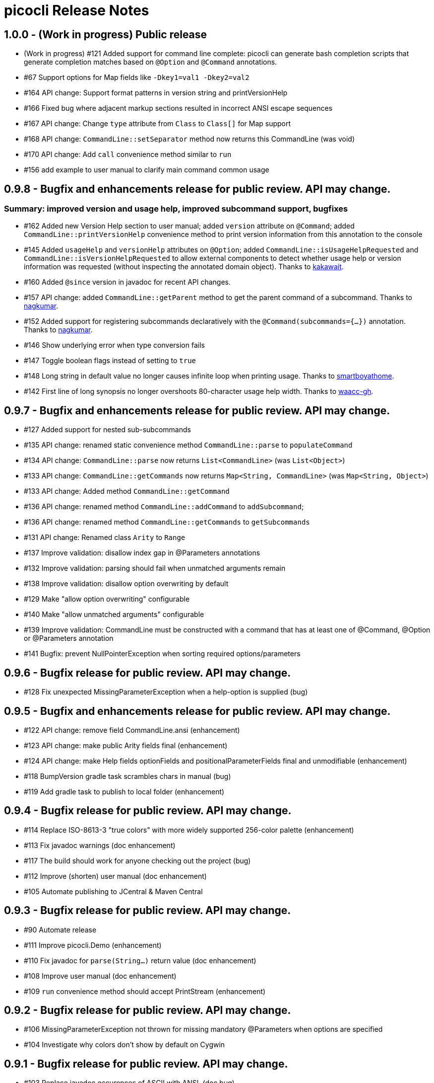 = picocli Release Notes

== 1.0.0 - (Work in progress) Public release

* (Work in progress) #121 Added support for command line complete: picocli can generate bash completion scripts that generate completion matches based on `@Option` and `@Command` annotations.
* #67 Support options for Map fields like `-Dkey1=val1 -Dkey2=val2`
* #164 API change: Support format patterns in version string and printVersionHelp
* #166 Fixed bug where adjacent markup sections resulted in incorrect ANSI escape sequences
* #167 API change: Change `type` attribute from `Class` to `Class[]` for Map support
* #168 API change: `CommandLine::setSeparator` method now returns this CommandLine (was void)
* #170 API change: Add `call` convenience method similar to `run`
* #156 add example to user manual to clarify main command common usage

== 0.9.8 - Bugfix and enhancements release for public review. API may change.

=== Summary: improved version and usage help, improved subcommand support, bugfixes

* #162 Added new Version Help section to user manual; added `version` attribute on `@Command`; added `CommandLine::printVersionHelp` convenience method to print version information from this annotation to the console
* #145 Added `usageHelp` and `versionHelp` attributes on `@Option`; added `CommandLine::isUsageHelpRequested` and `CommandLine::isVersionHelpRequested` to allow external components to detect whether usage help or version information was requested (without inspecting the annotated domain object). Thanks to https://github.com/kakawait[kakawait].
* #160 Added `@since` version in javadoc for recent API changes.
* #157 API change: added `CommandLine::getParent` method to get the parent command of a subcommand. Thanks to https://github.com/nagkumar[nagkumar].
* #152 Added support for registering subcommands declaratively with the `@Command(subcommands={...})` annotation. Thanks to https://github.com/nagkumar[nagkumar].
* #146 Show underlying error when type conversion fails
* #147 Toggle boolean flags instead of setting to `true`
* #148 Long string in default value no longer causes infinite loop when printing usage. Thanks to https://github.com/smartboyathome[smartboyathome].
* #142 First line of long synopsis no longer overshoots 80-character usage help width. Thanks to https://github.com/waacc-gh[waacc-gh].

== 0.9.7 - Bugfix and enhancements release for public review. API may change.

* #127 Added support for nested sub-subcommands
* #135 API change: renamed static convenience method `CommandLine::parse` to `populateCommand`
* #134 API change: `CommandLine::parse` now returns `List<CommandLine>` (was `List<Object>`)
* #133 API change: `CommandLine::getCommands` now returns `Map<String, CommandLine>` (was `Map<String, Object>`)
* #133 API change: Added method `CommandLine::getCommand`
* #136 API change: renamed method `CommandLine::addCommand` to `addSubcommand`;
* #136 API change: renamed method `CommandLine::getCommands` to `getSubcommands`
* #131 API change: Renamed class `Arity` to `Range`
* #137 Improve validation: disallow index gap in @Parameters annotations
* #132 Improve validation: parsing should fail when unmatched arguments remain
* #138 Improve validation: disallow option overwriting by default
* #129 Make "allow option overwriting" configurable
* #140 Make "allow unmatched arguments" configurable
* #139 Improve validation: CommandLine must be constructed with a command that has at least one of @Command, @Option or @Parameters annotation
* #141 Bugfix: prevent NullPointerException when sorting required options/parameters

== 0.9.6 - Bugfix release for public review. API may change.

* #128 Fix unexpected MissingParameterException when a help-option is supplied (bug)

== 0.9.5 - Bugfix and enhancements release for public review. API may change.

* #122 API change: remove field CommandLine.ansi (enhancement)
* #123 API change: make public Arity fields final (enhancement)
* #124 API change: make Help fields optionFields and positionalParameterFields final and unmodifiable (enhancement)
* #118 BumpVersion gradle task scrambles chars in manual (bug)
* #119 Add gradle task to publish to local folder (enhancement)

== 0.9.4 - Bugfix release for public review. API may change.

* #114 Replace ISO-8613-3 "true colors" with more widely supported 256-color palette (enhancement)
* #113 Fix javadoc warnings (doc enhancement)
* #117 The build should work for anyone checking out the project (bug)
* #112 Improve (shorten) user manual (doc enhancement)
* #105 Automate publishing to JCentral & Maven Central

== 0.9.3 - Bugfix release for public review. API may change.

* #90 Automate release
* #111 Improve picocli.Demo (enhancement)
* #110 Fix javadoc for `parse(String...)` return value (doc enhancement)
* #108 Improve user manual (doc enhancement)
* #109 `run` convenience method should accept PrintStream (enhancement)

== 0.9.2 - Bugfix release for public review. API may change.

* #106 MissingParameterException not thrown for missing mandatory @Parameters when options are specified
* #104 Investigate why colors don't show by default on Cygwin

== 0.9.1 - Bugfix release for public review. API may change.

* #103 Replace javadoc occurences of ASCII with ANSI.  (doc bug)
* #102 Move ColorScheme inside Ansi class  (enhancement question wontfix)
* #101 Cosmetics: indent `Default: <value>` by 2 spaces  (enhancement)
* #100 Improve error message for DuplicateOptionAnnotationsException  (enhancement)
* #99 MissingRequiredParams error shows optional indexed Parameters  (bug)
* #98 MissingRequiredParams error shows indexed Parameters in wrong order when not declared in index order  (bug)
* #97 Fix compiler warnings  (bug)
* #96 Synopsis shows indexed Parameters in wrong order when subclassing for reuse (bug)
* #95 EmptyStackException when no args are passed to object annotated with Parameters (bug)
* #94 heading fields are not inherited when subclassing for reuse  (bug)
* #93 Only option fields are set accessible, not parameters fields  (bug)
* #91 Syntax highlighting in manual source blocks  (doc enhancement)

== 0.9.0 (was 0.4.0) - User Manual and API Changes. Initial public release.

* #89 Improve error message for missing required options and parameters  (enhancement)
* #88 Code cleanup  (enhancement)
* #87 Add `CommandLine.usage` methods with a ColorScheme parameter  (enhancement)
* #86 Work around issue on Windows (Jansi?) where style OFF has no effect  (bug)
* #85 Javadoc for Ansi classes  (doc)
* #84 System property to let end users set color scheme  (enhancement)
* #81 Improve README  (doc enhancement)
* #80 Support customizable Ansi color scheme  (enhancement)
* #79 Approximate `istty()` by checking `System.console() != null`  (enhancement)
* #78 Add method CommandLine.setUsageWidth(int)  (enhancement wontfix)
* #77 Replace PicoCLI in javadoc with picocli  (doc enhancement)
* #76 @Parameters javadoc is out of date  (bug doc)
* #75 The default value for the `showDefaultValues` attribute should be `false`  (bug)
* #74 rename attribute `valueLabel` to `paramLabel`  (enhancement)
* #73 Remove @Parameters synopsis attribute  enhancement)
* #72 numeric parameter conversion should parse as decimal  (bug enhancement)
* #71 Allow multiple values for an option -pA,B,C or -q="A B C"  (enhancement)
* #66 Support ansi coloring  (doc enhancement)
* #65 Consider removing the `required` Option attribute  (enhancement question wontfix)
* #64 Test that boolean options with arity=1 throw MissingParameterException when no value exists (not ParameterException)  (bug QA)
* #35 Allow users to express arity as a range: 0..* or 1..3 (remove "varargs" attribute)  (enhancement)
* #30 Test & update manual for exceptions thrown from custom type converters  (doc QA)
* #26 Ergonomic API - convenience method to parse & run an app  (duplicate enhancement)
* #12 Create comparison feature table with prior art  (doc)
* #11 Write user manual  (doc in-progress)
* #6 Array field values should be preserved (like Collections) and new values appended  (enhancement)
* #4 Should @Option and @Parameters have listConverter attribute instead of elementType?  (enhancement question wontfix)


== 0.3.0 - Customizable Usage Help

* #69 Improve TextTable API  (enhancement question)
* #63 Unify @Option and @Parameters annotations  (enhancement wontfix)
* #59 Support declarative API for customizing usage help message  (enhancement wontfix)
* #58 Add unit tests for ShortestFirst comparator  (QA)
* #57 Consider using @Usage separator for parsing as well as for usage help  (enhancement)
* #56 Add unit tests for customizable option parameter name and positional parameter name  (QA)
* #55 Add unit tests for detailed Usage line  (QA)
* #54 Add unit tests for DefaultLayout  (QA)
* #53 Add unit tests for DefaultParameterRenderer  (QA)
* #52 Add unit tests for DefaultOptionRenderer  (QA)
* #51 Add unit tests for MinimalOptionRenderer  (QA)
* #50 Add unit tests for Arity  (QA)
* #49 Detailed usage header should cluster boolean options  (enhancement)
* #48 Show positional parameters details in TextTable similar to option details  (enhancement)
* #47 Reduce API surface for usage Help  (enhancement)
* #44 Support detailed Usage line instead of generic Usage \<main> \[option] [parameters]  (enhancement)
* #43 Generated help message should show parameter default value (except for boolean fields)  (enhancement)
* #42 Show option parameter in generated help (use field name or field type?)  (enhancement)
* #41 Required options should be visually distinct from optional options in usage help details  (enhancement)
* #40 Test SortByShortestOptionName  (QA)
* #39 Test that first declared option is selected by ShortestFirst comparator if both equally short  (QA)
* #38 Test DefaultRenderer chooses shortest option name in left-most field  (QA)
* #37 Consider returning a list of Points from TextTable::putValue  (enhancement wontfix)
* #36 javadoc ILayout, IRenderer, DefaultLayout, DefaultRenderer  (doc)
* #34 Usage should not show options if no options exist  (enhancement)
* #32 Support customizable user help format.  (enhancement)
* #31 Add test for recognizing clustered short option when parsing varargs array  (bug QA)
* #27 Support git-like commands  (enhancement)
* #8 Add positional @Parameter annotation  (enhancement)
* #7 Implement online usage help  (enhancement)
* #5 Rename `description` attribute to `helpText` or `usage`  (enhancement wontfix)


== 0.2.0 - Vararg Support

* #25 Use Integer.decode(String) rather than Integer.parseInt  (enhancement)
* #23 @Option should not greedily consume args if varargs=false  (bug)


== 0.1.0 - Basic Option and Parameter Parsing

* #20 add test where option name is "-p", give it input "-pa-p"  (QA)
* #19 Improve error message for type conversion: include field name (and option name?)  (enhancement)
* #18 test superclass bean and child class bean where child class field shadows super class and have different annotation Option name  (QA)
* #17 Test superclass bean and child class bean where child class field shadows super class and have same annotation Option name  (invalid QA)
* #16 Test arity > 1 for single-value fields (int, File, ...)  (QA)
* #13 Test for enum type conversation  (QA)
* #3 Interpreter should set helpRequested=false before parse()  (bug)
* #2 Test that separators other than '=' can be configured  (QA)
* #1 Test with other option prefixes than '-'  (QA)
